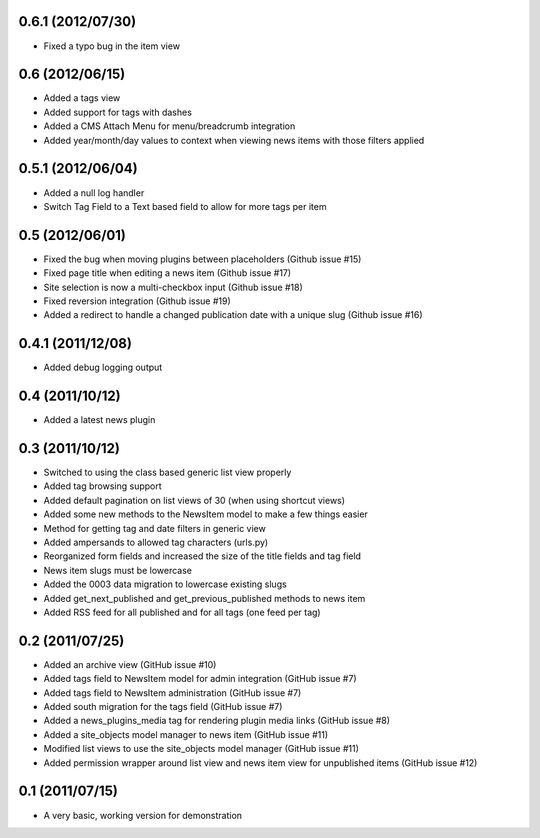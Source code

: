 0.6.1 (2012/07/30)
------------------

* Fixed a typo bug in the item view

0.6 (2012/06/15)
----------------

* Added a tags view
* Added support for tags with dashes
* Added a CMS Attach Menu for menu/breadcrumb integration
* Added year/month/day values to context when viewing news items with those
  filters applied

0.5.1 (2012/06/04)
------------------

* Added a null log handler
* Switch Tag Field to a Text based field to allow for more tags per item

0.5 (2012/06/01)
----------------

* Fixed the bug when moving plugins between placeholders (Github issue #15)
* Fixed page title when editing a news item (Github issue #17)
* Site selection is now a multi-checkbox input (Github issue #18)
* Fixed reversion integration (Github issue #19)
* Added a redirect to handle a changed publication date with a unique slug
  (Github issue #16)

0.4.1 (2011/12/08)
------------------

* Added debug logging output

0.4 (2011/10/12)
----------------

* Added a latest news plugin

0.3 (2011/10/12)
----------------

* Switched to using the class based generic list view properly
* Added tag browsing support
* Added default pagination on list views of 30 (when using shortcut views)
* Added some new methods to the NewsItem model to make a few things easier
* Method for getting tag and date filters in generic view
* Added ampersands to allowed tag characters (urls.py)
* Reorganized form fields and increased the size of the title fields and tag field
* News item slugs must be lowercase
* Added the 0003 data migration to lowercase existing slugs
* Added get_next_published and get_previous_published methods to news item
* Added RSS feed for all published and for all tags (one feed per tag)

0.2 (2011/07/25)
----------------

* Added an archive view (GitHub issue #10)
* Added tags field to NewsItem model for admin integration (GitHub issue #7)
* Added tags field to NewsItem administration (GitHub issue #7)
* Added south migration for the tags field (GitHub issue #7)
* Added a news_plugins_media tag for rendering plugin media links (GitHub issue #8)
* Added a site_objects model manager to news item (GitHub issue #11)
* Modified list views to use the site_objects model manager (GitHub issue #11)
* Added permission wrapper around list view and news item view for unpublished 
  items (GitHub issue #12)

0.1 (2011/07/15)
----------------

* A very basic, working version for demonstration
